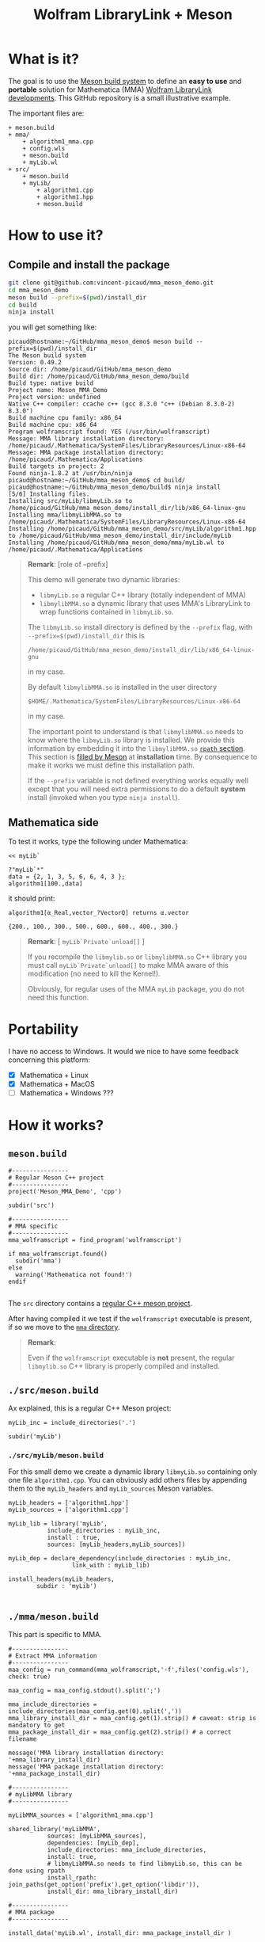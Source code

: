# CAVEAT: README.md is automatically generated from this file!

#+OPTIONS: H:3 toc:t num:t \n:nil ::t |:t ^:{} -:t f:t *:t tex:t d:t tags:not-in-toc
#+TITLE: Wolfram LibraryLink + Meson
  
* What is it?

The goal is to use the [[https://mesonbuild.com/][Meson build system]] to define an *easy to use* and
*portable* solution for Mathematica (MMA) [[https://reference.wolfram.com/language/LibraryLink/tutorial/InteractionWithMathematica.html][Wolfram LibraryLink
developments]]. This GitHub repository is a small illustrative example.

The important files are:
#+BEGIN_SRC sh :results output drawer :exports results :wrap EXAMPLE
orgTree.sh -P \* -I ".git|build|install_dir|*~|.gitignore|README*" --noLink
#+END_SRC

#+RESULTS:
#+BEGIN_EXAMPLE
+ meson.build
+ mma/
	+ algorithm1_mma.cpp
	+ config.wls
	+ meson.build
	+ myLib.wl
+ src/
	+ meson.build
	+ myLib/
		+ algorithm1.cpp
		+ algorithm1.hpp
		+ meson.build
#+END_EXAMPLE

* How to use it?

** Compile and install the package 
   :PROPERTIES:
   :ID:       e70d2390-d048-40db-80d5-4df0f9b149b6
   :END:

#+BEGIN_SRC sh :eval never
git clone git@github.com:vincent-picaud/mma_meson_demo.git
cd mma_meson_demo
meson build --prefix=$(pwd)/install_dir
cd build
ninja install
#+END_SRC

you will get something like:
#+BEGIN_EXAMPLE
picaud@hostname:~/GitHub/mma_meson_demo$ meson build --prefix=$(pwd)/install_dir
The Meson build system
Version: 0.49.2
Source dir: /home/picaud/GitHub/mma_meson_demo
Build dir: /home/picaud/GitHub/mma_meson_demo/build
Build type: native build
Project name: Meson_MMA_Demo
Project version: undefined
Native C++ compiler: ccache c++ (gcc 8.3.0 "c++ (Debian 8.3.0-2) 8.3.0")
Build machine cpu family: x86_64
Build machine cpu: x86_64
Program wolframscript found: YES (/usr/bin/wolframscript)
Message: MMA library installation directory: /home/picaud/.Mathematica/SystemFiles/LibraryResources/Linux-x86-64
Message: MMA package installation directory: /home/picaud/.Mathematica/Applications
Build targets in project: 2
Found ninja-1.8.2 at /usr/bin/ninja
picaud@hostname:~/GitHub/mma_meson_demo$ cd build/
picaud@hostname:~/GitHub/mma_meson_demo/build$ ninja install
[5/6] Installing files.
Installing src/myLib/libmyLib.so to /home/picaud/GitHub/mma_meson_demo/install_dir/lib/x86_64-linux-gnu
Installing mma/libmyLibMMA.so to /home/picaud/.Mathematica/SystemFiles/LibraryResources/Linux-x86-64
Installing /home/picaud/GitHub/mma_meson_demo/src/myLib/algorithm1.hpp to /home/picaud/GitHub/mma_meson_demo/install_dir/include/myLib
Installing /home/picaud/GitHub/mma_meson_demo/mma/myLib.wl to /home/picaud/.Mathematica/Applications
#+END_EXAMPLE

#+BEGIN_QUOTE
*Remark*: [role of --prefix]

This demo will generate two dynamic libraries:
- =libmyLib.so= a regular C++ library (totally independent of MMA)
- =libmylibMMA.so= a dynamic library that uses MMA's LibraryLink to wrap functions contained in =libmyLib.so=.

The =libmyLib.so= install directory is defined by the =--prefix= flag, with =--prefix=$(pwd)/install_dir= this is
#+BEGIN_EXAMPLE
/home/picaud/GitHub/mma_meson_demo/install_dir/lib/x86_64-linux-gnu
#+END_EXAMPLE
in my case.

By default =libmylibMMA.so= is installed in the user directory
#+BEGIN_EXAMPLE
$HOME/.Mathematica/SystemFiles/LibraryResources/Linux-x86-64
#+END_EXAMPLE
in my case.

The important point to understand is that =libmylibMMA.so= needs to know
where the =libmyLib.so= library is installed. We provide this
information by embedding it into the =libmylibMMA.so= [[https://amir.rachum.com/blog/2016/09/17/shared-libraries/][=rpath=
section]]. This section is [[https://mesonbuild.com/Reference-manual.html#executable][filled by Meson]] at *installation* time. By
consequence to make it works we must define this installation path.

If the =--prefix= variable is not defined everything works equally well
except that you will need extra permissions to do a default *system*
install (invoked when you type =ninja install=).
#+END_QUOTE

** Mathematica side

To test it works, type the following under Mathematica:

#+BEGIN_SRC wolfram :eval never
<< myLib`

?"myLib`*"
data = {2, 1, 3, 5, 6, 6, 4, 3 };
algorithm1[100.,data]
#+END_SRC

it should print:

#+BEGIN_EXAMPLE
algorithm1[α_Real,vector_?VectorQ] returns α.vector

{200., 100., 300., 500., 600., 600., 400., 300.}
#+END_EXAMPLE

#+BEGIN_QUOTE
*Remark*: [ =myLib`Private`unload[]= ]

If you recompile the =libmylib.so= or =libmylibMMA.so= C++ library you
must call =myLib`Private`unload[]= to make MMA aware of this
modification (no need to kill the Kernel!).

Obviously, for regular uses of the MMA =myLib= package, you do not need
this function.
#+END_QUOTE

* Portability

I have no access to Windows. It would we nice to have some feedback
concerning this platform:

- [X] Mathematica  + Linux
- [X] Mathematica  + MacOS
- [ ] Mathematica  + Windows ??? 

* How it works?

** =meson.build=

#+BEGIN_SRC sh :exports results :wrap SRC meson :results drawer
cat ./meson.build
#+END_SRC

#+RESULTS:
#+BEGIN_SRC meson
#----------------
# Regular Meson C++ project
#----------------
project('Meson_MMA_Demo', 'cpp')

subdir('src')

#----------------
# MMA specific
#----------------
mma_wolframscript = find_program('wolframscript')

if mma_wolframscript.found()
  subdir('mma')
else
  warning('Mathematica not found!')
endif

#+END_SRC

The =src= directory contains a [[id:d407fd61-1f5e-41a6-ae97-c6c813189ae3][regular C++ meson project]]. 

After having compiled it we test if the =wolframscript= executable is present, if so
we move to the [[id:cb7df95d-6f7c-4dc9-8b44-b80a54c87b4d][=mma= directory]]. 


#+BEGIN_QUOTE
*Remark*: 

Even if the =wolframscript= executable is *not* present, the regular =libmylib.so= C++ library 
 is properly compiled and installed.
#+END_QUOTE

** =./src/meson.build=
   :PROPERTIES:
   :ID:       d407fd61-1f5e-41a6-ae97-c6c813189ae3
   :END:

Ax explained, this is a regular C++ Meson project:

#+BEGIN_SRC sh :exports results :wrap SRC meson :results drawer
cat ./src/meson.build
#+END_SRC

#+RESULTS:
#+BEGIN_SRC meson
myLib_inc = include_directories('.')

subdir('myLib')
#+END_SRC

*** =./src/myLib/meson.build=

For this small demo we create a dynamic library =libmyLib.so= containing
only one file =algorithm1.cpp=. You can obviously add others files by
appending them to the =myLib_headers= and =myLib_sources= Meson variables.


#+BEGIN_SRC sh :exports results :wrap SRC meson :results drawer
cat ./src/myLib/meson.build
#+END_SRC

#+RESULTS:
#+BEGIN_SRC meson
myLib_headers = ['algorithm1.hpp']
myLib_sources = ['algorithm1.cpp']

myLib_lib = library('myLib',
		   include_directories : myLib_inc,
		   install : true,
		   sources: [myLib_headers,myLib_sources])

myLib_dep = declare_dependency(include_directories : myLib_inc,
			      link_with : myLib_lib)

install_headers(myLib_headers,
		subdir : 'myLib')

#+END_SRC

** =./mma/meson.build=
   :PROPERTIES:
   :ID:       cb7df95d-6f7c-4dc9-8b44-b80a54c87b4d
   :END:


This part is specific to MMA.

#+BEGIN_SRC sh :exports results :wrap SRC meson :results drawer
cat ./mma/meson.build
#+END_SRC

#+RESULTS:
#+BEGIN_SRC meson
#----------------
# Extract MMA information 
#----------------
maa_config = run_command(mma_wolframscript,'-f',files('config.wls'), check: true)

maa_config = maa_config.stdout().split(';')

mma_include_directories = include_directories(maa_config.get(0).split(','))
mma_library_install_dir = maa_config.get(1).strip() # caveat: strip is mandatory to get 
mma_package_install_dir = maa_config.get(2).strip() # a correct filename

message('MMA library installation directory: '+mma_library_install_dir)
message('MMA package installation directory: '+mma_package_install_dir)

#----------------
# myLibMMA library 
#----------------

myLibMMA_sources = ['algorithm1_mma.cpp']

shared_library('myLibMMA',
	       sources: [myLibMMA_sources],
	       dependencies: [myLib_dep],
	       include_directories: mma_include_directories,
	       install: true,
	       # libmyLibMMA.so needs to find libmyLib.so, this can be done using rpath
	       install_rpath: join_paths(get_option('prefix'),get_option('libdir')),
	       install_dir: mma_library_install_dir)

#----------------
# MMA package
#----------------

install_data('myLib.wl', install_dir: mma_package_install_dir )
#+END_SRC

In a *first step* we run the [[id:947f6f82-c8f1-4160-b03f-7a60897c894a][=config.wls=]] script to extract from MMA the
relevant information required by the Meson build process. These
information are printed in a form easily readable by Meson:

#+BEGIN_SRC sh :eval never 
wolframscript -f config.wls
#+END_SRC

#+BEGIN_EXAMPLE
/usr/local/Wolfram/Mathematica/11.2/SystemFiles/IncludeFiles/C,/usr/local/Wolfram/Mathematica/11.2/SystemFiles/Links/MathLink/DeveloperKit/Linux-x86-64/CompilerAdditions;/home/picaud/.Mathematica/SystemFiles/LibraryResources/Linux-x86-64;/home/picaud/.Mathematica/Applications
#+END_EXAMPLE

These extracted information are stored into the =mma_include_directories=, =mma_library_install_dir= and =mma_package_install_dir= Meson variables.

In a *second step* we create the =libmylibMMA.so= dynamic library and also
define its =rpath variable= to allow it to find the installed
=libmyLib.so= library (see [[id:e70d2390-d048-40db-80d5-4df0f9b149b6][Compile and install the package]]).

In a *third step* we define where the MMA package =myLib.wl= will be
installed (here in the =mma_package_install_dir= default location).

That's it!

** =config.wls=
   :PROPERTIES:
   :ID:       947f6f82-c8f1-4160-b03f-7a60897c894a
   :END:

The =config.wls= script extracts the relevant information required by the
Meson build process. 

#+BEGIN_SRC sh :exports results :wrap SRC wolfram :results drawer
cat ./mma/config.wls
#+END_SRC

#+RESULTS:
#+BEGIN_SRC wolfram
libraryLinkIncludeDirectories={FileNameJoin[{$InstallationDirectory,"SystemFiles","IncludeFiles","C"}],
			       FileNameJoin[{$InstallationDirectory,"SystemFiles","Links","MathLink","DeveloperKit",$SystemID,"CompilerAdditions"}]};
libraryInstallDirectory=FileNameJoin[{$UserBaseDirectory,"SystemFiles","LibraryResources",$SystemID}];
packageInstallDirectory=FileNameJoin[{$UserBaseDirectory,"Applications"}];

(* MMA < v10.1 does not have native StringRiffle *)
stringRiffle[stringList_List,sep_String]:=TextString[stringList, ListFormat -> {"", sep, ""}];
format[s_List]:=stringRiffle[s,","]

(* stdout result *)
Print[format[libraryLinkIncludeDirectories]<>";"<>libraryInstallDirectory<>";"<>packageInstallDirectory]

#+END_SRC

** Our cpp files

This is really for demo purpose as we simply compute a scalar-vector product w=α.v

*** The =libmyLib.so= cpp files (our c++ library)

The =./src/myLib/algorithm1.hpp= file:

#+BEGIN_SRC sh :exports results :wrap SRC cpp :results drawer
cat ./src/myLib/algorithm1.hpp
#+END_SRC

#+RESULTS:
#+BEGIN_SRC cpp
#pragma once

#include <cstddef>

namespace myLib
{
  // For demo purpose: dest <- alpha.source
  void algorithm1(const double alpha,const double* source, double* dest, const size_t n);
}
#+END_SRC

The =./src/myLib/algorithm1.cpp= file:

#+BEGIN_SRC sh :exports results :wrap SRC cpp :results drawer
cat ./src/myLib/algorithm1.cpp
#+END_SRC

#+RESULTS:
#+BEGIN_SRC cpp
#include "myLib/algorithm1.hpp"

namespace myLib
{
  void algorithm1(const double alpha, const double* source, double* dest, const size_t n)
  {
    for (size_t i = 0; i < n; i++)
    {
      dest[i] = alpha*source[i];
    }
  }

}  // namespace myLib
#+END_SRC

*** The =libmyLibMMA.so= cpp files (our MMA wrapper)

The =./mma/myLib_mma.cpp= file:

#+BEGIN_SRC sh :exports results :wrap SRC cpp :results drawer
cat ./mma/myLib_mma.cpp
#+END_SRC

#+RESULTS:
#+BEGIN_SRC cpp
#include "WolframLibrary.h"
#include "WolframSparseLibrary.h"

extern "C" DLLEXPORT mint WolframLibrary_getVersion() { return WolframLibraryVersion; }
extern "C" DLLEXPORT int WolframLibrary_initialize(WolframLibraryData libData) { return LIBRARY_NO_ERROR; }
extern "C" DLLEXPORT void WolframLibrary_uninitialize(WolframLibraryData libData) { return; }
#+END_SRC

The =./mma/algorithm1_mma.cpp= file:

#+BEGIN_SRC sh :exports results :wrap SRC cpp :results drawer
cat ./mma/algorithm1_mma.cpp
#+END_SRC

#+RESULTS:
#+BEGIN_SRC cpp
#include <cassert>
#include <iostream>

#include "WolframLibrary.h"
#include "WolframSparseLibrary.h"

#include "myLib/algorithm1.hpp"

//----------------

// TODO replace asserts by MMA error message
extern "C" DLLEXPORT int algorithm1(WolframLibraryData libData, mint Argc, MArgument* Args, MArgument Res)
{
  // alpha
  const double alpha = MArgument_getReal(Args[0]);
  // source vector
  const MTensor src_tensor = MArgument_getMTensor(Args[1]);
  assert(libData->MTensor_getType(src_tensor)==MType_Real);
  const mint src_rank = libData->MTensor_getRank(src_tensor);
  assert(src_rank == 1);
  const mint* const src_dims = libData->MTensor_getDimensions(src_tensor);
  const double* const src_data = libData->MTensor_getRealData(src_tensor);
  // dest vector
  MTensor dest_tensor;
  const mint dest_rank = src_rank;
  const mint dest_dims[] = { src_dims[0] };
  libData->MTensor_new(MType_Real, dest_rank, dest_dims, &dest_tensor);
  double* const dest_data = libData->MTensor_getRealData(dest_tensor);

  // call our libmyLib.so function 
  myLib::algorithm1(alpha,src_data,dest_data,src_dims[0]);
  
  MArgument_setMTensor(Res, dest_tensor);
  return LIBRARY_NO_ERROR;
}

#+END_SRC

* Useful references

- [[https://community.wolfram.com/groups/-/m/t/189016][Doing nothing with LibraryLink]] certainly the place to begin with if
  you do not know LibraryLink yet.
- [[https://www.youtube.com/watch?v=Acjjj6zGem0&t=1172s][a short but instructive video about LibraryLink]] some tips
- [[https://reference.wolfram.com/language/LibraryLink/tutorial/Overview.html][Wolfram LibraryLink User Guide (official)]]
- https://github.com/arnoudbuzing/wolfram-librarylink-examples

*Note:* I also have written a bash-script to generate pure C++ project
templates (configured with gtest and doxygen): [[https://github.com/vincent-picaud/meson_starter_script][meson_starter_script]].
